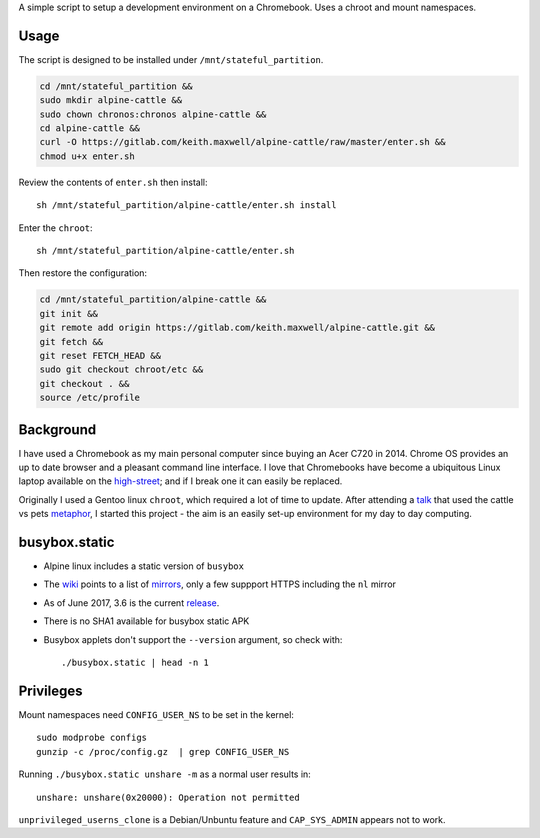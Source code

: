 A simple script to setup a development environment on a Chromebook. Uses a
chroot and mount namespaces.

Usage
-----

The script is designed to be installed under ``/mnt/stateful_partition``.

.. code:: sh

  cd /mnt/stateful_partition &&
  sudo mkdir alpine-cattle &&
  sudo chown chronos:chronos alpine-cattle &&
  cd alpine-cattle &&
  curl -O https://gitlab.com/keith.maxwell/alpine-cattle/raw/master/enter.sh &&
  chmod u+x enter.sh

Review the contents of ``enter.sh`` then install::

  sh /mnt/stateful_partition/alpine-cattle/enter.sh install

Enter the ``chroot``::

  sh /mnt/stateful_partition/alpine-cattle/enter.sh

Then restore the configuration:

.. code:: sh

    cd /mnt/stateful_partition/alpine-cattle &&
    git init &&
    git remote add origin https://gitlab.com/keith.maxwell/alpine-cattle.git &&
    git fetch &&
    git reset FETCH_HEAD &&
    sudo git checkout chroot/etc &&
    git checkout . &&
    source /etc/profile

Background
----------

I have used a Chromebook as my main personal computer since buying an Acer C720
in 2014. Chrome OS provides an up to date browser and a pleasant command line
interface. I love that Chromebooks have become a ubiquitous Linux laptop
available on the high-street_; and if I break one it can easily be replaced.

Originally I used a Gentoo linux ``chroot``, which required a lot of time to
update. After attending a talk_ that used the cattle vs pets metaphor_, I
started this project - the aim is an easily set-up environment for my day to
day computing.

.. _high-street:
    https://www.argos.co.uk

.. _talk:
    https://www.nidevconf.com/sessions/garethfleming/

.. _metaphor:
    https://www.theregister.co.uk/2013/03/18/servers_pets_or_cattle_cern/

busybox.static
--------------

-   Alpine linux includes a static version of ``busybox``
-   The wiki_ points to a list of mirrors_, only a few suppport HTTPS including
    the ``nl`` mirror
-   As of June 2017, 3.6 is the current release_.
-   There is no SHA1 available for busybox static APK
-   Busybox applets don't support the ``--version`` argument, so check with::

    ./busybox.static | head -n 1

.. _wiki: https://wiki.alpinelinux.org/wiki/Alpine_Linux:Mirrors
.. _mirrors: http://rsync.alpinelinux.org/alpine/MIRRORS.txt
.. _release: https://wiki.alpinelinux.org/wiki/Alpine_Linux:Releases

Privileges
----------

Mount namespaces need ``CONFIG_USER_NS`` to be set in the kernel::

    sudo modprobe configs
    gunzip -c /proc/config.gz  | grep CONFIG_USER_NS

Running ``./busybox.static unshare -m`` as a normal user results in::

    unshare: unshare(0x20000): Operation not permitted

``unprivileged_userns_clone`` is a Debian/Unbuntu feature and ``CAP_SYS_ADMIN``
appears not to work.

.. vim: ft=rst expandtab shiftwidth=4 tabstop=4
